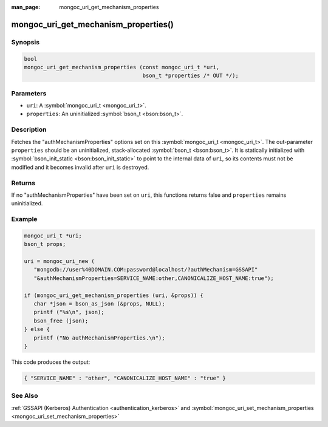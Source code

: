 :man_page: mongoc_uri_get_mechanism_properties

mongoc_uri_get_mechanism_properties()
=====================================

Synopsis
--------

.. code-block:: c

  bool
  mongoc_uri_get_mechanism_properties (const mongoc_uri_t *uri,
                                       bson_t *properties /* OUT */);

Parameters
----------

* ``uri``: A :symbol:`mongoc_uri_t <mongoc_uri_t>`.
* ``properties``: An uninitialized :symbol:`bson_t <bson:bson_t>`.

Description
-----------

Fetches the "authMechanismProperties" options set on this :symbol:`mongoc_uri_t <mongoc_uri_t>`. The out-parameter ``properties`` should be an uninitialized, stack-allocated :symbol:`bson_t <bson:bson_t>`. It is statically initialized with :symbol:`bson_init_static <bson:bson_init_static>` to point to the internal data of ``uri``, so its contents must not be modified and it becomes invalid after ``uri`` is destroyed.

Returns
-------

If no "authMechanismProperties" have been set on ``uri``, this functions returns false and ``properties`` remains uninitialized.

Example
-------

.. code-block:: c

  mongoc_uri_t *uri;
  bson_t props;

  uri = mongoc_uri_new (
     "mongodb://user%40DOMAIN.COM:password@localhost/?authMechanism=GSSAPI"
     "&authMechanismProperties=SERVICE_NAME:other,CANONICALIZE_HOST_NAME:true");

  if (mongoc_uri_get_mechanism_properties (uri, &props)) {
     char *json = bson_as_json (&props, NULL);
     printf ("%s\n", json);
     bson_free (json);
  } else {
     printf ("No authMechanismProperties.\n");
  }

This code produces the output:

.. code-block:: none

  { "SERVICE_NAME" : "other", "CANONICALIZE_HOST_NAME" : "true" }

See Also
--------

:ref:`GSSAPI (Kerberos) Authentication <authentication_kerberos>` and :symbol:`mongoc_uri_set_mechanism_properties <mongoc_uri_set_mechanism_properties>`

